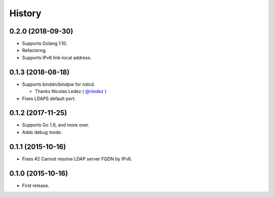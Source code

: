 History
-------

0.2.0 (2018-09-30)
~~~~~~~~~~~~~~~~~~

* Supports Golang 1.10.
* Refactorng.
* Supports IPv6 link-local address.

0.1.3 (2018-08-18)
~~~~~~~~~~~~~~~~~~

* Supports binddn/bindpw for nslcd.

  * Thanks Nicolas Ledez ( `@nledez <https://github.com/nledez>`_ )

* Fixes LDAPS default port.

0.1.2 (2017-11-25)
~~~~~~~~~~~~~~~~~~

* Supports Go 1.9, and more over.
* Adds debug mode.

0.1.1 (2015-10-16)
~~~~~~~~~~~~~~~~~~

* Fixes #2 Cannot resolve LDAP server FQDN by IPv6.

0.1.0 (2015-10-16)
~~~~~~~~~~~~~~~~~~

* First release.


